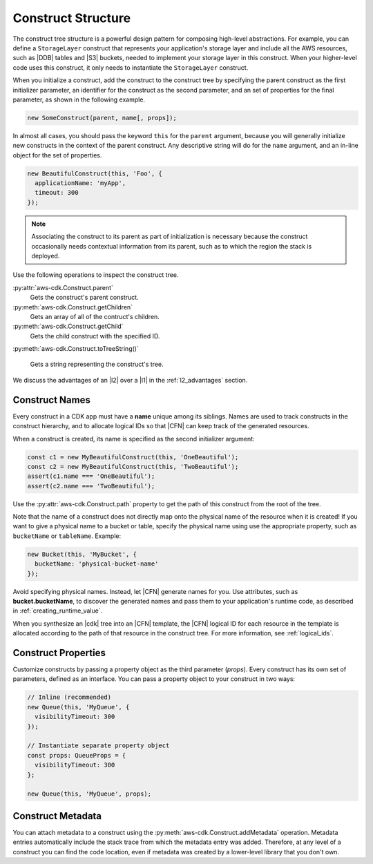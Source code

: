 .. Copyright 2010-2018 Amazon.com, Inc. or its affiliates. All Rights Reserved.

   This work is licensed under a Creative Commons Attribution-NonCommercial-ShareAlike 4.0
   International License (the "License"). You may not use this file except in compliance with the
   License. A copy of the License is located at http://creativecommons.org/licenses/by-nc-sa/4.0/.

   This file is distributed on an "AS IS" BASIS, WITHOUT WARRANTIES OR CONDITIONS OF ANY KIND,
   either express or implied. See the License for the specific language governing permissions and
   limitations under the License.

.. _construct_structure:

###################
Construct Structure
###################

The construct tree structure is a powerful design pattern for composing high-level
abstractions. For example, you can define a ``StorageLayer`` construct that
represents your application's storage layer and include all the AWS resources,
such as |DDB| tables and |S3| buckets, needed to implement your storage layer in
this construct. When your higher-level code uses this construct, it only needs
to instantiate the ``StorageLayer`` construct.

When you initialize a construct,
add the construct to the construct tree by specifying the parent construct as the first initializer parameter,
an identifier for the construct as the second parameter,
and an set of properties for the final parameter,
as shown in the following example.

.. code-block:: js

   new SomeConstruct(parent, name[, props]);

In almost all cases, you should pass the keyword ``this`` for the ``parent``
argument, because you will generally initialize new constructs in the context of
the parent construct. Any descriptive string will do for the ``name``
argument,
and an in-line object for the set of properties.

.. code-block:: js

   new BeautifulConstruct(this, 'Foo', {
     applicationName: 'myApp',
     timeout: 300
   });

.. note::

   Associating the construct to its parent as part of
   initialization is necessary because the construct occasionally needs contextual
   information from its parent, such as to which the region the stack is deployed.

Use the following operations to inspect the construct tree.

:py:attr:`aws-cdk.Construct.parent`
   Gets the construct's parent construct.

:py:meth:`aws-cdk.Construct.getChildren`
   Gets an array of all of the contruct's children.

:py:meth:`aws-cdk.Construct.getChild`
   Gets the child construct with the specified ID.

:py:meth:`aws-cdk.Construct.toTreeString()`

   Gets a string representing the construct's tree.

We discuss the advantages of an |l2| over a |l1|
in the :ref:`l2_advantages` section.

.. _construct_names:

Construct Names
---------------

Every construct in a CDK app must have a **name** unique among its siblings.
Names are used to track constructs in the construct hierarchy, and to allocate
logical IDs so that |CFN| can keep track of the generated resources.

When a construct is created, its name is specified as the second
initializer argument:

.. code-block:: js

   const c1 = new MyBeautifulConstruct(this, 'OneBeautiful');
   const c2 = new MyBeautifulConstruct(this, 'TwoBeautiful');
   assert(c1.name === 'OneBeautiful');
   assert(c2.name === 'TwoBeautiful');

Use the :py:attr:`aws-cdk.Construct.path` property to get the path of this
construct from the root of the tree.

Note that the name of a construct does not directly map onto the physical name
of the resource when it is created! If you want to give a physical name to a bucket or table,
specify the physical name using use the appropriate
property, such as ``bucketName`` or ``tableName``. Example:

.. code-block:: js

    new Bucket(this, 'MyBucket', {
      bucketName: 'physical-bucket-name'
    });

Avoid specifying physical names. Instead, let
|CFN| generate names for you.
Use attributes, such as **bucket.bucketName**,
to discover the generated names and pass them to your application's runtime
code, as described in :ref:`creating_runtime_value`.

When you synthesize an |cdk| tree into an |CFN| template, the |CFN| logical ID
for each resource in the template is allocated according to the path of that
resource in the construct tree. For more information, see :ref:`logical_ids`.

.. _construct_properties:

Construct Properties
--------------------

Customize constructs by passing a property object as the third
parameter (*props*). Every construct has its own set of parameters, defined as an
interface. You can pass a property object to your construct in two ways:

.. code-block:: js

   // Inline (recommended)
   new Queue(this, 'MyQueue', {
     visibilityTimeout: 300
   });

   // Instantiate separate property object
   const props: QueueProps = {
     visibilityTimeout: 300
   };

   new Queue(this, 'MyQueue', props);

.. _construct_metadata:

Construct Metadata
------------------

You can attach metadata to a construct using the
:py:meth:`aws-cdk.Construct.addMetadata` operation. Metadata entries
automatically include the stack trace from which the metadata entry was added.
Therefore, at any level of a construct you can find the code location, even if metadata
was created by a lower-level library that you don't own.
